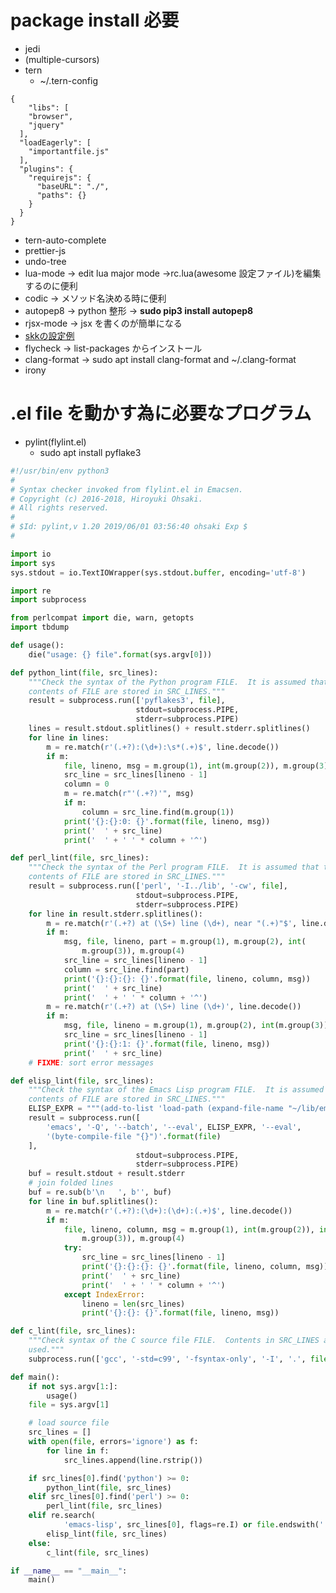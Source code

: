 * package install 必要
- jedi
- (multiple-cursors)
- tern 
  - ~/.tern-config 
#+BEGIN_SRC
{
    "libs": [
    "browser",
    "jquery"
  ],
  "loadEagerly": [
    "importantfile.js"
  ],
  "plugins": {
    "requirejs": {
      "baseURL": "./",
      "paths": {}
    }
  }
}
#+END_SRC
- tern-auto-complete
- prettier-js
- undo-tree
- lua-mode -> edit lua major mode ->rc.lua(awesome 設定ファイル)を編集するのに便利
- codic -> メソッド名決める時に便利
- autopep8 ->  python 整形 -> *sudo pip3 install autopep8*
- rjsx-mode -> jsx を書くのが簡単になる
- [[https://github.com/skk-dev/ddskk/blob/master/etc/dot.skk][skkの設定例]]
- flycheck → list-packages からインストール
- clang-format → sudo apt install clang-format and ~/.clang-format
- irony

* .el file を動かす為に必要なプログラム
- pylint(flylint.el)
  - sudo apt install pyflake3

#+begin_src python 
#!/usr/bin/env python3 
#
# Syntax checker invoked from flylint.el in Emacsen.
# Copyright (c) 2016-2018, Hiroyuki Ohsaki.
# All rights reserved.
#
# $Id: pylint,v 1.20 2019/06/01 03:56:40 ohsaki Exp $
#

import io
import sys
sys.stdout = io.TextIOWrapper(sys.stdout.buffer, encoding='utf-8')

import re
import subprocess

from perlcompat import die, warn, getopts
import tbdump

def usage():
    die("usage: {} file".format(sys.argv[0]))

def python_lint(file, src_lines):
    """Check the syntax of the Python program FILE.  It is assumed that that
    contents of FILE are stored in SRC_LINES."""
    result = subprocess.run(['pyflakes3', file],
                            stdout=subprocess.PIPE,
                            stderr=subprocess.PIPE)
    lines = result.stdout.splitlines() + result.stderr.splitlines()
    for line in lines:
        m = re.match(r'(.+?):(\d+):\s*(.+)$', line.decode())
        if m:
            file, lineno, msg = m.group(1), int(m.group(2)), m.group(3)
            src_line = src_lines[lineno - 1]
            column = 0
            m = re.match(r"'(.+?)'", msg)
            if m:
                column = src_line.find(m.group(1))
            print('{}:{}:0: {}'.format(file, lineno, msg))
            print('  ' + src_line)
            print('  ' + ' ' * column + '^')

def perl_lint(file, src_lines):
    """Check the syntax of the Perl program FILE.  It is assumed that that
    contents of FILE are stored in SRC_LINES."""
    result = subprocess.run(['perl', '-I../lib', '-cw', file],
                            stdout=subprocess.PIPE,
                            stderr=subprocess.PIPE)
    for line in result.stderr.splitlines():
        m = re.match(r'(.+?) at (\S+) line (\d+), near "(.+)"$', line.decode())
        if m:
            msg, file, lineno, part = m.group(1), m.group(2), int(
                m.group(3)), m.group(4)
            src_line = src_lines[lineno - 1]
            column = src_line.find(part)
            print('{}:{}:{}: {}'.format(file, lineno, column, msg))
            print('  ' + src_line)
            print('  ' + ' ' * column + '^')
        m = re.match(r'(.+?) at (\S+) line (\d+)', line.decode())
        if m:
            msg, file, lineno = m.group(1), m.group(2), int(m.group(3))
            src_line = src_lines[lineno - 1]
            print('{}:{}:1: {}'.format(file, lineno, msg))
            print('  ' + src_line)
    # FIXME: sort error messages

def elisp_lint(file, src_lines):
    """Check the syntax of the Emacs Lisp program FILE.  It is assumed that that
    contents of FILE are stored in SRC_LINES."""
    ELISP_EXPR = """(add-to-list 'load-path (expand-file-name "~/lib/emacs"))"""
    result = subprocess.run([
        'emacs', '-Q', '--batch', '--eval', ELISP_EXPR, '--eval',
        '(byte-compile-file "{}")'.format(file)
    ],
                            stdout=subprocess.PIPE,
                            stderr=subprocess.PIPE)
    buf = result.stdout + result.stderr
    # join folded lines
    buf = re.sub(b'\n   ', b'', buf)
    for line in buf.splitlines():
        m = re.match(r'(.+?):(\d+):(\d+):(.+)$', line.decode())
        if m:
            file, lineno, column, msg = m.group(1), int(m.group(2)), int(
                m.group(3)), m.group(4)
            try:
                src_line = src_lines[lineno - 1]
                print('{}:{}:{}: {}'.format(file, lineno, column, msg))
                print('  ' + src_line)
                print('  ' + ' ' * column + '^')
            except IndexError:
                lineno = len(src_lines)
                print('{}:{}: {}'.format(file, lineno, msg))

def c_lint(file, src_lines):
    """Check syntax of the C source file FILE.  Contents in SRC_LINES are not
    used."""
    subprocess.run(['gcc', '-std=c99', '-fsyntax-only', '-I', '.', file])

def main():
    if not sys.argv[1:]:
        usage()
    file = sys.argv[1]

    # load source file
    src_lines = []
    with open(file, errors='ignore') as f:
        for line in f:
            src_lines.append(line.rstrip())

    if src_lines[0].find('python') >= 0:
        python_lint(file, src_lines)
    elif src_lines[0].find('perl') >= 0:
        perl_lint(file, src_lines)
    elif re.search(
            'emacs-lisp', src_lines[0], flags=re.I) or file.endswith('.el'):
        elisp_lint(file, src_lines)
    else:
        c_lint(file, src_lines)

if __name__ == "__main__":
    main()
#+end_src 
